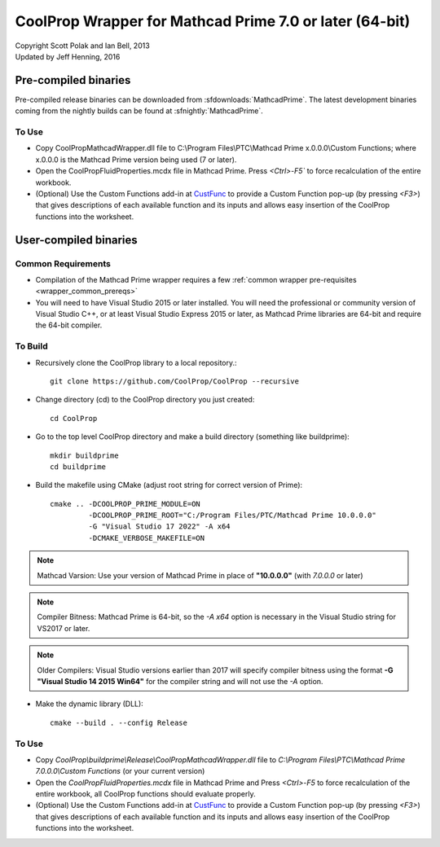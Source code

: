 .. _mathcadprime:

********************************************************
CoolProp Wrapper for Mathcad Prime 7.0 or later (64-bit)
********************************************************

| Copyright Scott Polak and Ian Bell, 2013
| Updated by Jeff Henning, 2016

Pre-compiled binaries
=====================

Pre-compiled release binaries can be downloaded from :sfdownloads:`MathcadPrime`.  The latest development binaries coming from the nightly builds can be found at :sfnightly:`MathcadPrime`.

To Use
------

* Copy CoolPropMathcadWrapper.dll file to C:\\Program Files\\PTC\\Mathcad Prime x.0.0.0\\Custom Functions; where x.0.0.0 is the Mathcad Prime version being used (7 or later).
 
* Open the CoolPropFluidProperties.mcdx file in Mathcad Prime. Press `<Ctrl>-F5`` to force recalculation of the entire workbook. 
 
* (Optional) Use the Custom Functions add-in at `CustFunc <https://github.com/henningjp/CustFunc>`_ to provide a Custom Function pop-up (by pressing `<F3>`) that gives descriptions of each available function and its inputs and allows easy insertion of the CoolProp functions into the worksheet.

User-compiled binaries
======================

Common Requirements
-------------------

* Compilation of the Mathcad Prime wrapper requires a few :ref:`common wrapper pre-requisites <wrapper_common_prereqs>`

* You will need to have Visual Studio 2015 or later installed.  You will need the professional or community version of Visual Studio C++, or at least Visual Studio Express 2015 or later, as Mathcad Prime libraries are 64-bit and require the 64-bit compiler.

To Build
--------

* Recursively clone the CoolProp library to a local repository.::

    git clone https://github.com/CoolProp/CoolProp --recursive

* Change directory (cd) to the CoolProp directory you just created::

    cd CoolProp

* Go to the top level CoolProp directory and make a build directory (something like \buildprime)::

    mkdir buildprime
    cd buildprime

* Build the makefile using CMake (adjust root string for correct version of Prime)::

    cmake .. -DCOOLPROP_PRIME_MODULE=ON  
             -DCOOLPROP_PRIME_ROOT="C:/Program Files/PTC/Mathcad Prime 10.0.0.0"  
             -G "Visual Studio 17 2022" -A x64  
             -DCMAKE_VERBOSE_MAKEFILE=ON  
  
.. note::   
   Mathcad Varsion: Use your version of Mathcad Prime in place of **"10.0.0.0"** (with `7.0.0.0` or later)

.. note::
   Compiler Bitness: Mathcad Prime is 64-bit, so the `-A x64` option is necessary in the Visual Studio string for VS2017 or later.  

.. note::
   Older Compilers: Visual Studio versions earlier than 2017 will specify compiler bitness using the format **-G "Visual Studio 14 2015 Win64"** for the compiler string and will not use the `-A` option.
             
* Make the dynamic library (DLL)::

    cmake --build . --config Release

To Use
------

* Copy `CoolProp\\buildprime\\Release\\CoolPropMathcadWrapper.dll` file to `C:\\Program Files\\PTC\\Mathcad Prime 7.0.0.0\\Custom Functions` (or your current version) 
 
* Open the `CoolPropFluidProperties.mcdx` file in Mathcad Prime and Press `<Ctrl>-F5` to force recalculation of the entire workbook, all CoolProp functions should evaluate properly. 
 
* (Optional) Use the Custom Functions add-in at `CustFunc <https://github.com/henningjp/CustFunc>`_  to provide a Custom Function pop-up (by pressing `<F3>`) that gives descriptions of each available function and its inputs and allows easy insertion of the CoolProp functions into the worksheet.
